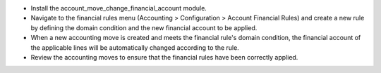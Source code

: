 
- Install the account_move_change_financial_account module.
- Navigate to the financial rules menu (Accounting > Configuration > Account Financial Rules) and create a new rule by defining the domain condition and the new financial account to be applied.
- When a new accounting move is created and meets the financial rule's domain condition, the financial account of the applicable lines will be automatically changed according to the rule.
- Review the accounting moves to ensure that the financial rules have been correctly applied.
